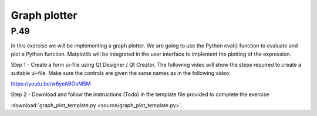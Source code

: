 Graph plotter
=============

P.49
----

In this exercise we will be implementing a graph plotter. We are going to use the Python eval() function to evaluate and plot a Python function. Matplotlib will be integrated in the user interface to implement the plotting of the expression.

Step 1 - Create a form ui-file using Qt Designer / Qt Creator. The following video will show the steps required to create a suitable ui-file. Make sure the controls are given the same names as in the following video:

https://youtu.be/w6yeABOeM5M


Step 2 - Download and follow the instructions (Todo) in the template file provided to complete the
exercise

:download:`graph_plot_template.py <source/graph_plot_template.py>`.